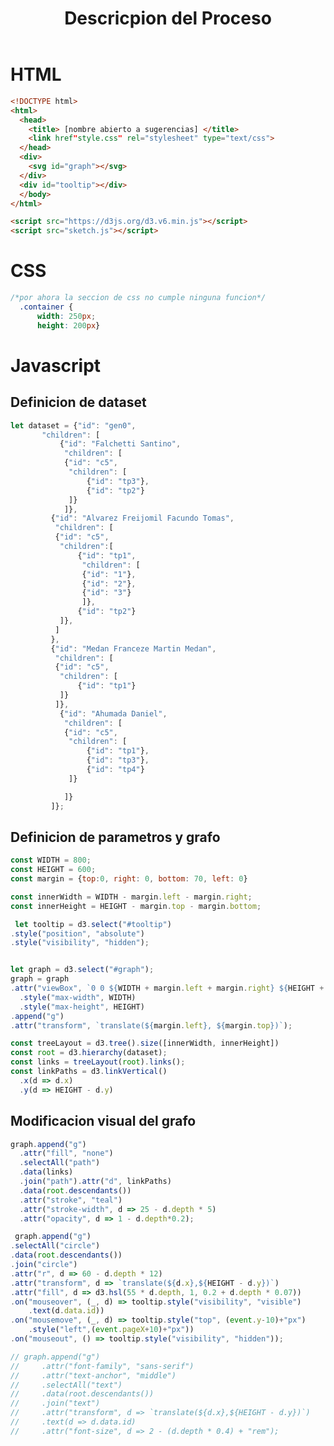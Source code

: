 #+title: Descricpion del Proceso

* HTML
#+begin_src html :tangle index.html
  <!DOCTYPE html>
  <html>
    <head>
      <title> [nombre abierto a sugerencias] </title>
      <link href"style.css" rel="stylesheet" type="text/css">
    </head>
    <div>
      <svg id="graph"></svg>
    </div>
    <div id="tooltip"></div>
    </body>
  </html>

  <script src="https://d3js.org/d3.v6.min.js"></script>
  <script src="sketch.js"></script>
#+end_src

* CSS
#+begin_src css :tangle style.css
/*por ahora la seccion de css no cumple ninguna funcion*/
  .container {
      width: 250px;
      height: 200px}
#+end_src

* Javascript

** Definicion de dataset
#+begin_src javascript :tangle sketch.js
  let dataset = {"id": "gen0",
		 "children": [
		     {"id": "Falchetti Santino",
		      "children": [
			  {"id": "c5",
			   "children": [
			       {"id": "tp3"},
			       {"id": "tp2"}
			   ]}
		      ]},
		   {"id": "Alvarez Freijomil Facundo Tomas",
		    "children": [
			{"id": "c5",
			 "children":[
			     {"id": "tp1",
			      "children": [
				  {"id": "1"},
				  {"id": "2"},
				  {"id": "3"}
			      ]},
			     {"id": "tp2"}
			 ]},
		    ]
		   },
		   {"id": "Medan Franceze Martin Medan",
		    "children": [
			{"id": "c5",
			 "children": [
			     {"id": "tp1"}
			 ]}
		    ]},
		     {"id": "Ahumada Daniel",
		      "children": [
			  {"id": "c5",
			   "children": [
			       {"id": "tp1"},
			       {"id": "tp3"},
			       {"id": "tp4"}
			   ]}

		      ]}
	       ]};

#+end_src

** Definicion de parametros y grafo
#+begin_src javascript :tangle sketch.js
    const WIDTH = 800;
    const HEIGHT = 600;
    const margin = {top:0, right: 0, bottom: 70, left: 0}

    const innerWidth = WIDTH - margin.left - margin.right;
    const innerHeight = HEIGHT - margin.top - margin.bottom;

     let tooltip = d3.select("#tooltip")
	.style("position", "absolute")
	.style("visibility", "hidden");


    let graph = d3.select("#graph");
    graph = graph
	.attr("viewBox", `0 0 ${WIDTH + margin.left + margin.right} ${HEIGHT + margin.top + margin.bottom}`)
      .style("max-width", WIDTH)
      .style("max-height", HEIGHT)
	.append("g")
	.attr("transform", `translate(${margin.left}, ${margin.top})`);

    const treeLayout = d3.tree().size([innerWidth, innerHeight])
    const root = d3.hierarchy(dataset);
    const links = treeLayout(root).links();
    const linkPaths = d3.linkVertical()
	  .x(d => d.x)
	  .y(d => HEIGHT - d.y)
#+end_src

** Modificacion visual del grafo
#+begin_src javascript :tangle sketch.js
    graph.append("g")
      .attr("fill", "none")
      .selectAll("path")
      .data(links)
      .join("path").attr("d", linkPaths)
      .data(root.descendants())
      .attr("stroke", "teal")
      .attr("stroke-width", d => 25 - d.depth * 5)
      .attr("opacity", d => 1 - d.depth*0.2);

     graph.append("g")
	.selectAll("circle")
	.data(root.descendants())
	.join("circle")
	.attr("r", d => 60 - d.depth * 12)
	.attr("transform", d => `translate(${d.x},${HEIGHT - d.y})`)
	.attr("fill", d => d3.hsl(55 * d.depth, 1, 0.2 + d.depth * 0.07))
	.on("mouseover", (_, d) => tooltip.style("visibility", "visible")
	    .text(d.data.id))
	.on("mousemove", (_, d) => tooltip.style("top", (event.y-10)+"px")
	    .style("left",(event.pageX+10)+"px"))
	.on("mouseout", () => tooltip.style("visibility", "hidden"));

    // graph.append("g")
    //     .attr("font-family", "sans-serif")
    //     .attr("text-anchor", "middle")
    //     .selectAll("text")
    //     .data(root.descendants())
    //     .join("text")
    //     .attr("transform", d => `translate(${d.x},${HEIGHT - d.y})`)
    //     .text(d => d.data.id)
    //     .attr("font-size", d => 2 - (d.depth * 0.4) + "rem");

#+end_src














